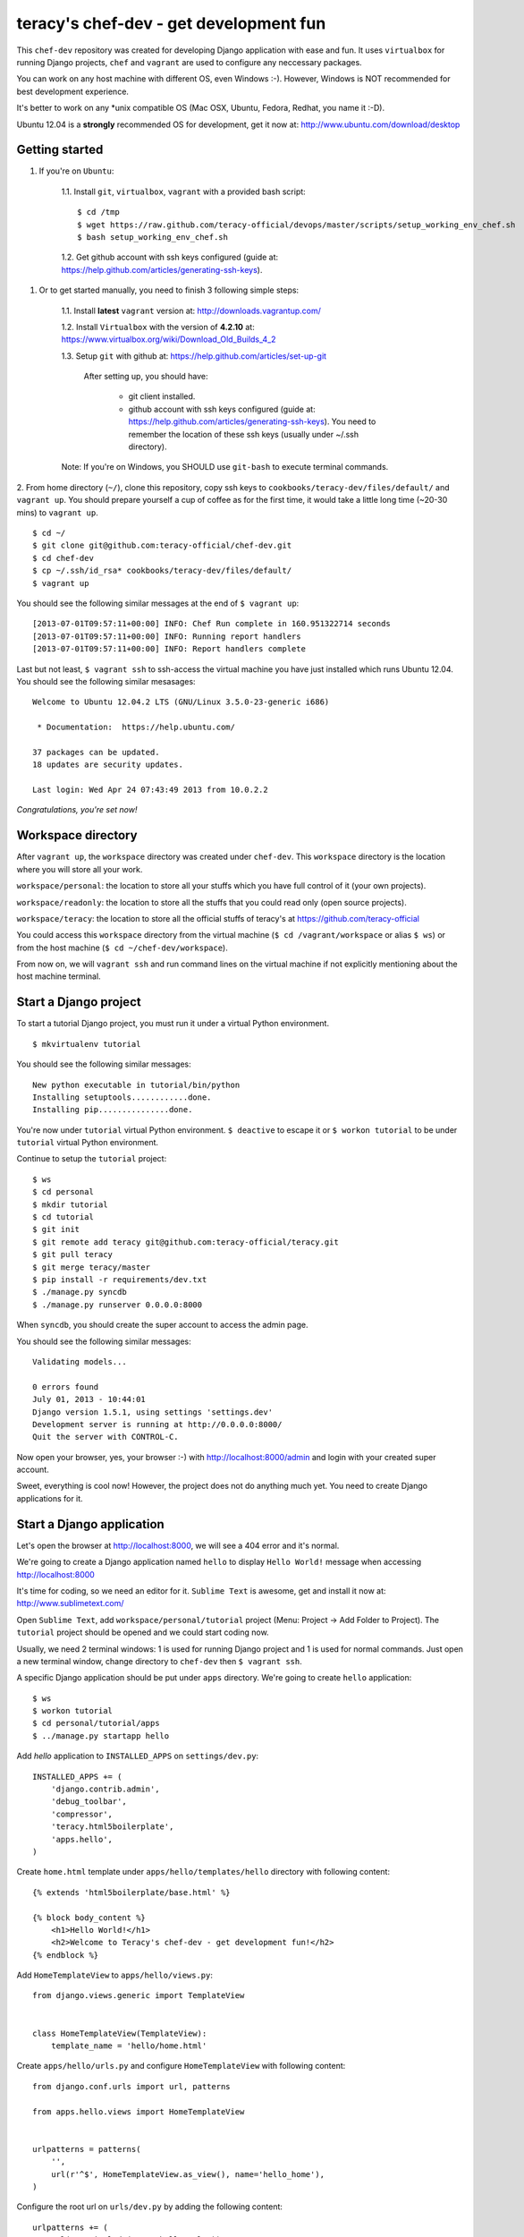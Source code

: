 =======================================
teracy's chef-dev - get development fun 
=======================================

This ``chef-dev`` repository was created for developing Django application with ease and fun. It uses ``virtualbox`` for running Django projects, ``chef`` and ``vagrant`` are used to configure any neccessary packages.

You can work on any host machine with different OS, even Windows :-). However, Windows is NOT recommended for best development experience. 

It's better to work on any *unix compatible OS (Mac OSX, Ubuntu, Fedora, Redhat, you name it :-D).


Ubuntu 12.04 is a **strongly** recommended OS for development, get it now at: http://www.ubuntu.com/download/desktop


Getting started
---------------

1. If you're on ``Ubuntu``:

    1.1. Install ``git``, ``virtualbox``, ``vagrant`` with a provided bash script: 
    ::
        $ cd /tmp
        $ wget https://raw.github.com/teracy-official/devops/master/scripts/setup_working_env_chef.sh
        $ bash setup_working_env_chef.sh

    1.2. Get github account with ssh keys configured (guide at: https://help.github.com/articles/generating-ssh-keys).


1. Or to get started manually, you need to finish 3 following simple steps:

	1.1. Install **latest** ``vagrant`` version at: http://downloads.vagrantup.com/

	1.2. Install ``Virtualbox`` with the version of **4.2.10** at: https://www.virtualbox.org/wiki/Download_Old_Builds_4_2

	1.3. Setup ``git`` with github at: https://help.github.com/articles/set-up-git
	
		After setting up, you should have:

			+ git client installed.

			+ github account with ssh keys configured (guide at: https://help.github.com/articles/generating-ssh-keys). You need to remember the location of these ssh keys (usually under ~/.ssh directory).

	Note: If you're on Windows, you SHOULD use ``git-bash`` to execute terminal commands.

2. From home directory (``~/``), clone this repository, copy ssh keys to ``cookbooks/teracy-dev/files/default/`` and ``vagrant up``. You should prepare yourself a cup of coffee as for the first time, it would take a little long time (~20-30 mins) to ``vagrant up``.
::
    $ cd ~/
    $ git clone git@github.com:teracy-official/chef-dev.git
    $ cd chef-dev
    $ cp ~/.ssh/id_rsa* cookbooks/teracy-dev/files/default/
    $ vagrant up

You should see the following similar messages at the end of ``$ vagrant up``:
::
	[2013-07-01T09:57:11+00:00] INFO: Chef Run complete in 160.951322714 seconds
	[2013-07-01T09:57:11+00:00] INFO: Running report handlers
	[2013-07-01T09:57:11+00:00] INFO: Report handlers complete

Last but not least, ``$ vagrant ssh`` to ssh-access the virtual machine you have just installed which runs Ubuntu 12.04. You should see the following similar mesasages:
:: 
	Welcome to Ubuntu 12.04.2 LTS (GNU/Linux 3.5.0-23-generic i686)

	 * Documentation:  https://help.ubuntu.com/

	37 packages can be updated.
	18 updates are security updates.

	Last login: Wed Apr 24 07:43:49 2013 from 10.0.2.2

*Congratulations, you're set now!*
	

Workspace directory
-------------------

After ``vagrant up``, the ``workspace`` directory was created under ``chef-dev``. This ``workspace`` directory is the location where you will store all your work.

``workspace/personal``: the location to store all your stuffs which you have full control of it (your own projects).

``workspace/readonly``: the location to store all the stuffs that you could read only (open source projects).

``workspace/teracy``: the location to store all the official stuffs of teracy's at https://github.com/teracy-official

You could access this ``workspace`` directory from the virtual machine (``$ cd /vagrant/workspace`` or alias ``$ ws``) or from the host machine (``$ cd ~/chef-dev/workspace``).

From now on, we will ``vagrant ssh`` and run command lines on the virtual machine if not explicitly mentioning about the host machine terminal.

Start a Django project
----------------------

To start a tutorial Django project, you must run it under a virtual Python environment.
::
	$ mkvirtualenv tutorial

You should see the following similar messages:
::
	New python executable in tutorial/bin/python
	Installing setuptools............done.
	Installing pip...............done.

You're now under ``tutorial`` virtual Python environment. ``$ deactive`` to escape it or ``$ workon tutorial`` to be under ``tutorial`` virtual Python environment.
 
Continue to setup the ``tutorial`` project:
::
    $ ws
    $ cd personal
    $ mkdir tutorial
    $ cd tutorial
    $ git init
    $ git remote add teracy git@github.com:teracy-official/teracy.git
    $ git pull teracy
    $ git merge teracy/master 
    $ pip install -r requirements/dev.txt
    $ ./manage.py syncdb
    $ ./manage.py runserver 0.0.0.0:8000

When ``syncdb``, you should create the super account to access the admin page.

You should see the following similar messages:
::
    Validating models...

    0 errors found
    July 01, 2013 - 10:44:01
    Django version 1.5.1, using settings 'settings.dev'
    Development server is running at http://0.0.0.0:8000/
    Quit the server with CONTROL-C.
	
Now open your browser, yes, your browser :-) with http://localhost:8000/admin and login with your created super account.

Sweet, everything is cool now! However, the project does not do anything much yet. You need to create Django applications for it.

Start a Django application
--------------------------

Let's open the browser at http://localhost:8000, we will see a 404 error and it's normal.

We're going to create a Django application named ``hello`` to display ``Hello World!`` message when accessing http://localhost:8000 

It's time for coding, so we need an editor for it. ``Sublime Text`` is awesome, get and install it now at: http://www.sublimetext.com/

Open ``Sublime Text``, add ``workspace/personal/tutorial`` project (Menu: Project -> Add Folder to Project). The ``tutorial`` project should be opened and we could start coding now.

Usually, we need 2 terminal windows: 1 is used for running Django project and 1 is used for normal commands. Just open a new terminal window, change directory to ``chef-dev`` then ``$ vagrant ssh``.

A specific Django application should be put under ``apps`` directory. We're going to create ``hello`` application:
::
    $ ws
    $ workon tutorial
    $ cd personal/tutorial/apps
    $ ../manage.py startapp hello

Add `hello` application to ``INSTALLED_APPS`` on ``settings/dev.py``:
::
    INSTALLED_APPS += (
        'django.contrib.admin',
        'debug_toolbar',
        'compressor',
        'teracy.html5boilerplate',
        'apps.hello',
    ) 

Create ``home.html`` template under ``apps/hello/templates/hello`` directory with following content:
::
    {% extends 'html5boilerplate/base.html' %}

    {% block body_content %}
        <h1>Hello World!</h1>
        <h2>Welcome to Teracy's chef-dev - get development fun!</h2>
    {% endblock %}

Add ``HomeTemplateView`` to ``apps/hello/views.py``:
::
    from django.views.generic import TemplateView


    class HomeTemplateView(TemplateView):
        template_name = 'hello/home.html'

Create ``apps/hello/urls.py`` and configure ``HomeTemplateView`` with following content:
::
    from django.conf.urls import url, patterns

    from apps.hello.views import HomeTemplateView


    urlpatterns = patterns(
        '',
        url(r'^$', HomeTemplateView.as_view(), name='hello_home'),
    )

Configure the root url on ``urls/dev.py`` by adding the following content:
::
    urlpatterns += (
        url(r'', include('apps.hello.urls')),
    )  

During development, the server could be stopped by some errors and it's normal. If your coding skill is good enough (j/k :P), the server should be still running. If not, ``./manage.py runserver 0.0.0.0:8000`` again, the server should be started without any error.

Now, open your browser at http://localhost:8000 and you should see ``Hello World!`` page instead of the 404 error page.


Congratulations, you've just created a Django application and make it work even though it does nothing other than "Hello World!" page. You should now learn Django by developing many more applications for this project by adapting Django tutorials: https://docs.djangoproject.com/en/1.5/.


Learn more
----------

- Vagrant

    + http://www.vagrantup.com/

- Sublime Text
    
    + http://www.sublimetext.com/

- Django

    + https://docs.djangoproject.com/en/1.5/

    + http://www.djangobook.com/en/2.0/index.html

    + ``pip``: http://www.pip-installer.org/en/latest/

    + ``virtualenv``: http://www.virtualenv.org/en/latest/

    + ``virtualenvwrapper``: http://virtualenvwrapper.readthedocs.org/en/latest/

- Python
    
    + http://python.org/doc/

    + http://www.diveintopython.net/

- Git
    
    + http://git-scm.com/book

- Vim
    
    + http://www.openvim.com/tutorial.html

    + https://www.shortcutfoo.com/app/tutorial/vim

- Linux 

    + http://www.quora.com/Linux/What-are-some-time-saving-tips-that-every-Linux-user-should-know


Virtual machine's added packages by chef-dev
--------------------------------------------

The base box is provided by https://opscode-vm-bento.s3.amazonaws.com/vagrant/opscode_ubuntu-12.04-i386_chef-11.4.4.box and additional packages installed are:

- ``apt``.

- ``vim``.

- ``git``.

- ``Python`` with ``pip``, ``virtualenv`` and ``virtualenvwrapper``.

Problems, want to help each other?
----------------------------------

During the development and learning, you're welcome to join us with discussions at https://groups.google.com/forum/#!forum/teracy

Frequently asked questions
--------------------------







